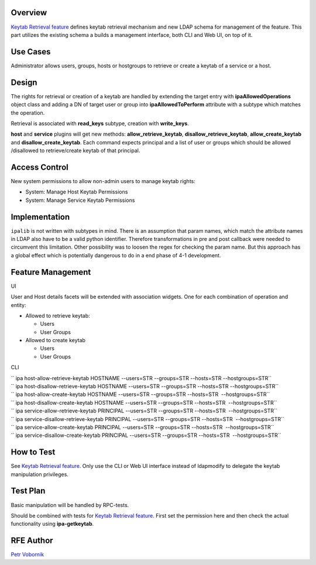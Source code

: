 Overview
--------

`Keytab Retrieval feature <V4/Keytab_Retrieval>`__ defines keytab
retrieval mechanism and new LDAP schema for management of the feature.
This part utilizes the existing schema a builds a management interface,
both CLI and Web UI, on top of it.



Use Cases
---------

Administrator allows users, groups, hosts or hostgroups to retrieve or
create a keytab of a service or a host.

Design
------

The rights for retrieval or creation of a keytab are handled by
extending the target entry with **ipaAllowedOperations** object class
and adding a DN of target user or group into **ipaAllowedToPerform**
attribute with a subtype which matches the operation.

Retrieval is associated with **read_keys** subtype, creation with
**write_keys**.

**host** and **service** plugins will get new methods:
**allow_retrieve_keytab**, **disallow_retrieve_keytab**,
**allow_create_keytab** and **disallow_create_keytab**. Each command
expects principal and a list of user or groups which should be allowed
/disallowed to retrieve/create keytab of that principal.



Access Control
----------------------------------------------------------------------------------------------

New system permissions to allow non-admin users to manage keytab rights:

-  System: Manage Host Keytab Permissions
-  System: Manage Service Keytab Permissions

Implementation
--------------

``ipalib`` is not written with subtypes in mind. There is an assumption
that param names, which match the attribute names in LDAP also have to
be a valid python identifier. Therefore transformations in pre and post
callback were needed to circumvent this limitation. Other possibility
was to loosen the regex for checking the param name. But this approach
has a global effect which is potentially dangerous to do in a end phase
of 4-1 development.



Feature Management
------------------

UI

User and Host details facets will be extended with association widgets.
One for each combination of operation and entity:

-  Allowed to retrieve keytab:

   -  Users
   -  User Groups

-  Allowed to create keytab

   -  Users
   -  User Groups

CLI

| `` ipa host-allow-retrieve-keytab HOSTNAME --users=STR --groups=STR --hosts=STR --hostgroups=STR``
| `` ipa host-disallow-retrieve-keytab HOSTNAME --users=STR --groups=STR --hosts=STR --hostgroups=STR``
| `` ipa host-allow-create-keytab HOSTNAME --users=STR --groups=STR --hosts=STR  --hostgroups=STR``
| `` ipa host-disallow-create-keytab HOSTNAME --users=STR --groups=STR --hosts=STR  --hostgroups=STR``

| `` ipa service-allow-retrieve-keytab PRINCIPAL --users=STR --groups=STR --hosts=STR  --hostgroups=STR``
| `` ipa service-disallow-retrieve-keytab PRINCIPAL --users=STR --groups=STR --hosts=STR  --hostgroups=STR``
| `` ipa service-allow-create-keytab PRINCIPAL --users=STR --groups=STR --hosts=STR  --hostgroups=STR``
| `` ipa service-disallow-create-keytab PRINCIPAL --users=STR --groups=STR --hosts=STR  --hostgroups=STR``



How to Test
-----------

See `Keytab Retrieval feature <V4/Keytab_Retrieval>`__. Only use the CLI
or Web UI interface instead of ldapmodify to delegate the keytab
manipulation privileges.



Test Plan
---------

Basic manipulation will be handled by RPC-tests.

Should be combined with tests for `Keytab Retrieval
feature <V4/Keytab_Retrieval>`__. First set the permission here and then
check the actual functionality using **ipa-getkeytab**.



RFE Author
----------

`Petr Vobornik <User:Pvoborni>`__

